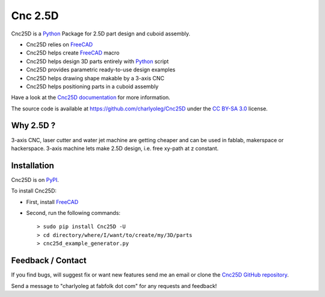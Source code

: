 ========
Cnc 2.5D
========

Cnc25D is a Python_ Package for 2.5D part design and cuboid assembly.

.. _Python : http://www.python.org

* Cnc25D relies on FreeCAD_
* Cnc25D helps create FreeCAD_ macro
* Cnc25D helps design 3D parts entirely with Python_ script
* Cnc25D provides parametric ready-to-use design examples
* Cnc25D helps drawing shape makable by a 3-axis CNC
* Cnc25D helps positioning parts in a cuboid assembly

Have a look at the `Cnc25D documentation`_ for more information.

The source code is available at https://github.com/charlyoleg/Cnc25D under the `CC BY-SA 3.0`_ license.

.. _FreeCAD : http://www.freecadweb.org

.. _`Cnc25D documentation` : http://pythonhosted.org/Cnc25D/

.. _`CC BY-SA 3.0` : http://creativecommons.org/licenses/by-sa/3.0/

Why 2.5D ?
----------

3-axis CNC, laser cutter and water jet machine are getting cheaper and can be used in fablab, makerspace or hackerspace. 3-axis machine lets make 2.5D design, i.e. free xy-path at z constant. 

Installation
------------

Cnc25D is on PyPI_.

To install Cnc25D:

* First, install FreeCAD_
* Second, run the following commands::

  > sudo pip install Cnc25D -U
  > cd directory/where/I/want/to/create/my/3D/parts
  > cnc25d_example_generator.py

.. _PyPI : https://pypi.python.org/pypi/Cnc25D



Feedback / Contact
------------------

If you find bugs, will suggest fix or want new features send me an email or clone the `Cnc25D GitHub repository`_.

Send a message to "charlyoleg at fabfolk dot com" for any requests and feedback!

.. _`Cnc25D GitHub repository` : https://github.com/charlyoleg/Cnc25D



